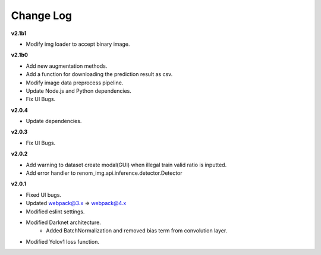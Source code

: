 Change Log
===========


**v2.1b1**

- Modify img loader to accept binary image.

**v2.1b0**

- Add new augmentation methods.
- Add a function for downloading the prediction result as csv.
- Modify image data preprocess pipeline.
- Update Node.js and Python dependencies.
- Fix UI Bugs.

**v2.0.4**

- Update dependencies.

**v2.0.3**

- Fix UI Bugs.

**v2.0.2**

- Add warning to dataset create modal(GUI) when illegal train valid ratio is inputted.
- Add error handler to renom_img.api.inference.detector.Detector

**v2.0.1**

- Fixed UI bugs.
- Updated webpack@3.x => webpack@4.x
- Modified eslint settings.
- Modified Darknet architecture.
    - Added BatchNormalization and removed bias term from convolution layer.
- Modified Yolov1 loss function.
